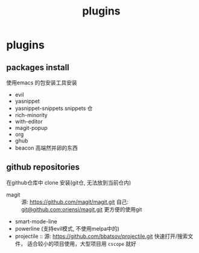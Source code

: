 #+TITLE: plugins
#+STARTUP: indent
#+OPTIONS: ^:nil

* plugins
** packages install
使用emacs 的包安装工具安装
+ evil
+ yasnippet
+ yasnippet-snippets
  snippets 仓
+ rich-minority
+ with-editor
+ magit-popup
+ org
+ ghub
+ beacon
  高端然并卵的东西
** github repositories
在github仓库中 clone 安装(git仓, 无法放到当前仓内)
+ magit ::
  源: [[https://github.com/magit/magit.git]]
  自己: [[https://github.com/oriensi/magit.git][git@github.com:oriensi/magit.git]]
  更方便的使用git
+ smart-mode-line
+ powerline (支持evil模式, 不使用melpa中的)
+ projectile ::
  源: [[https://github.com/bbatsov/projectile.git]]
  快速打开/搜索文件，
  适合较小的项目使用，大型项目用 ~cscope~ 就好
